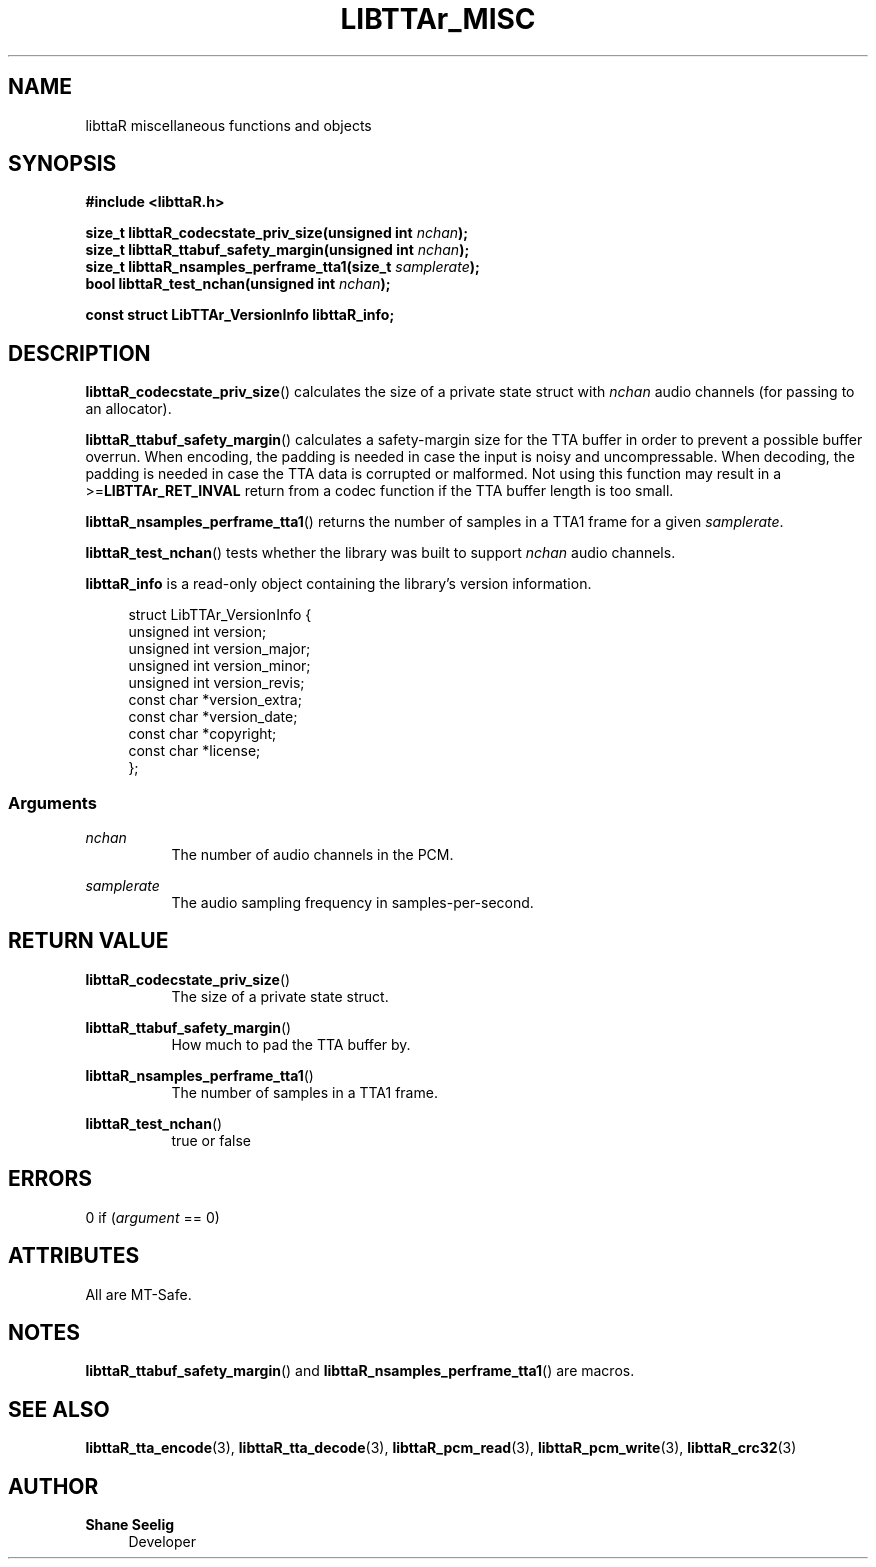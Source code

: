'\# t
.\#     Title: libttaR_misc
.\#    Author: Shane Seelig
.\#      Date: 2024-06-03
.\#    Source: libttaR 1.1
.\#  Language: English
.\#
.\############################################################################

.TH "LIBTTAr_MISC" "3" "2024\-06\-01" "libttaR 1.1" \
"LibTTAr Programmer's Manual"

.\############################################################################

.SH "NAME"

libttaR miscellaneous functions and objects

.\############################################################################

.SH "SYNOPSIS"

.nf
.B #include <libttaR.h>

.BI "size_t libttaR_codecstate_priv_size(unsigned int " nchan ");
.BI "size_t libttaR_ttabuf_safety_margin(unsigned int " nchan ");
.BI "size_t libttaR_nsamples_perframe_tta1(size_t " samplerate ");
.BI "bool libttaR_test_nchan(unsigned int " nchan ");

.BI "const struct LibTTAr_VersionInfo libttaR_info;"
.fi

.\############################################################################

.SH "DESCRIPTION"

.BR libttaR_codecstate_priv_size ()
calculates the size of a private state struct with \fInchan\fR audio channels
(for passing to an allocator).

.BR libttaR_ttabuf_safety_margin ()
calculates a safety-margin size for the TTA buffer in order to prevent a
possible buffer overrun.
When encoding, the padding is needed in case the input is noisy and
uncompressable.
When decoding, the padding is needed in case the TTA data is corrupted or
malformed.
Not using this function may result in a >=\fBLIBTTAr_RET_INVAL\fR
return from a codec function if the TTA buffer length is too small.

.BR libttaR_nsamples_perframe_tta1 ()
returns the number of samples in a TTA1 frame for a given \fIsamplerate\fR.

.BR libttaR_test_nchan ()
tests whether the library was built to support \fInchan\fR audio channels.

.BR libttaR_info
is a read-only object containing the library's version information.

.RS 4
.nf
struct LibTTAr_VersionInfo {
    unsigned int       version;
    unsigned int       version_major;
    unsigned int       version_minor;
    unsigned int       version_revis;
    const char        *version_extra;
    const char        *version_date;
    const char        *copyright;
    const char        *license;
};
.fi
.RE

.\#--------------------------------------------------------------------------#

.SS Arguments

\fInchan\fR
.RS 8
The number of audio channels in the PCM.
.RE

\fIsamplerate\fR
.RS 8
The audio sampling frequency in samples-per-second.
.RE

.\############################################################################

.SH "RETURN VALUE"

.BR libttaR_codecstate_priv_size ()
.RS 8
The size of a private state struct.
.RE

.BR libttaR_ttabuf_safety_margin ()
.RS 8
How much to pad the TTA buffer by.
.RE

.BR libttaR_nsamples_perframe_tta1 ()
.RS 8
The number of samples in a TTA1 frame.
.RE

.BR libttaR_test_nchan ()
.RS 8
true or false
.RE

.\############################################################################

.SH "ERRORS"

0 if (\fIargument\fR == 0)

.\############################################################################

.SH "ATTRIBUTES"

All are MT-Safe.

.\############################################################################

.SH "NOTES"

.BR libttaR_ttabuf_safety_margin ()
and
.BR libttaR_nsamples_perframe_tta1 ()
are macros.

.\############################################################################

.SH "SEE ALSO"

.BR libttaR_tta_encode (3),
.BR libttaR_tta_decode (3),
.BR libttaR_pcm_read (3),
.BR libttaR_pcm_write (3),
.BR libttaR_crc32 (3)

.\############################################################################

.SH "AUTHOR"

.B "Shane Seelig"
.RS 4
Developer
.RE

.\# EOF ######################################################################
